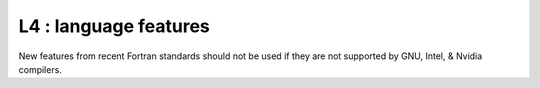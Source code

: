 L4 : language features
**********************

New features from recent Fortran standards should not be
used if they are not supported by GNU, Intel, & Nvidia compilers.
